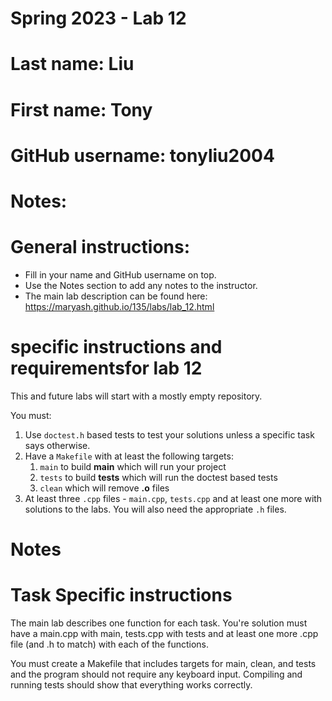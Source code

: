 * Spring 2023 - Lab 12

* Last name: Liu

* First name: Tony

* GitHub username: tonyliu2004

* Notes:


  
* General instructions:
- Fill in your name and GitHub username on top.
- Use the Notes section to add any notes to the instructor.
- The main lab description can be found here:
  https://maryash.github.io/135/labs/lab_12.html 

* specific instructions and requirementsfor lab 12

This and future labs will start with a mostly empty repository. 

You must:

1. Use ~doctest.h~ based tests to test your solutions unless a
   specific task says otherwise.
2. Have a ~Makefile~ with at least the following targets: 
   1. ~main~ to build *main* which will run your project
   2. ~tests~ to build *tests* which will run the doctest based tests
   3. ~clean~ which will remove *.o* files
3. At least three  ~.cpp~ files - ~main.cpp~, ~tests.cpp~ and at least
   one more with solutions to the labs. You will also need the
   appropriate ~.h~ files.


* Notes



* Task Specific instructions

The main lab describes one function for each task. You're solution
must have a main.cpp with main, tests.cpp with tests and at least one
more .cpp file (and .h to match) with each of the functions.

You must create a Makefile that includes targets for main, clean, and
tests and the program should not require any keyboard input. Compiling
and running tests should show that everything works correctly.
